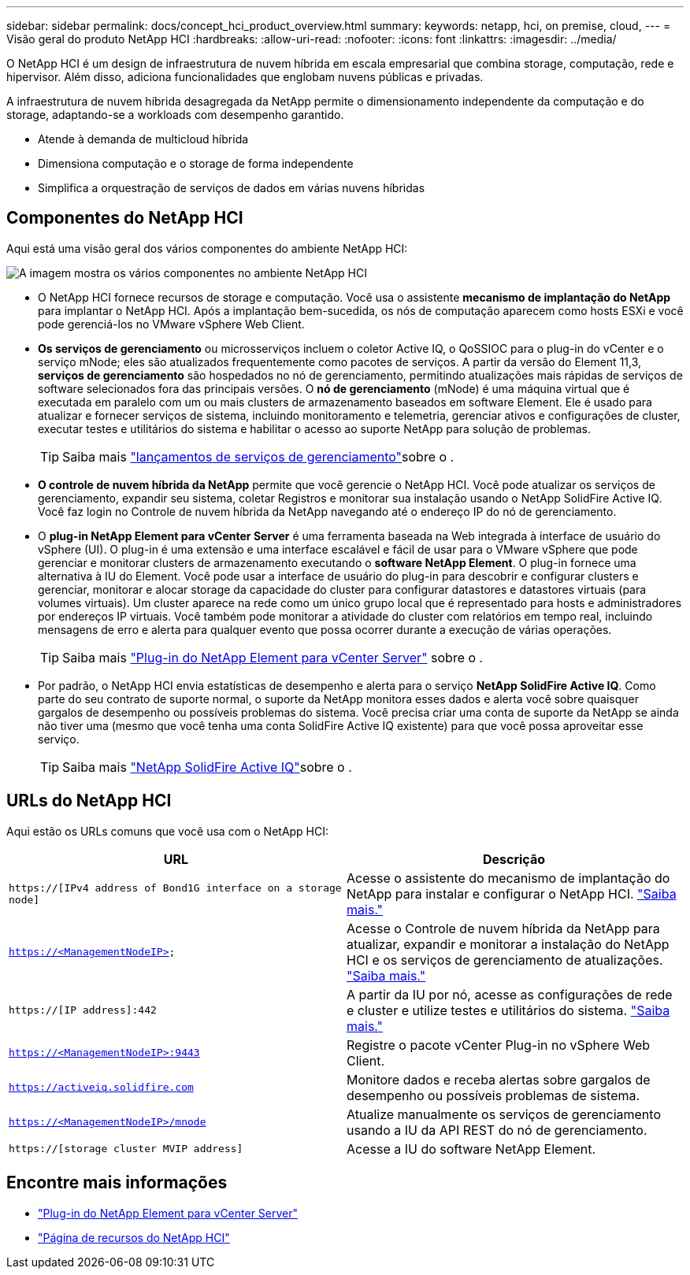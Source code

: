 ---
sidebar: sidebar 
permalink: docs/concept_hci_product_overview.html 
summary:  
keywords: netapp, hci, on premise, cloud, 
---
= Visão geral do produto NetApp HCI
:hardbreaks:
:allow-uri-read: 
:nofooter: 
:icons: font
:linkattrs: 
:imagesdir: ../media/


[role="lead"]
O NetApp HCI é um design de infraestrutura de nuvem híbrida em escala empresarial que combina storage, computação, rede e hipervisor. Além disso, adiciona funcionalidades que englobam nuvens públicas e privadas.

A infraestrutura de nuvem híbrida desagregada da NetApp permite o dimensionamento independente da computação e do storage, adaptando-se a workloads com desempenho garantido.

* Atende à demanda de multicloud híbrida
* Dimensiona computação e o storage de forma independente
* Simplifica a orquestração de serviços de dados em várias nuvens híbridas




== Componentes do NetApp HCI

Aqui está uma visão geral dos vários componentes do ambiente NetApp HCI:

image::hci_prodoverview.png[A imagem mostra os vários componentes no ambiente NetApp HCI,such as the NetApp Deployment Engine,the storage and compute nodes]

* O NetApp HCI fornece recursos de storage e computação. Você usa o assistente *mecanismo de implantação do NetApp* para implantar o NetApp HCI. Após a implantação bem-sucedida, os nós de computação aparecem como hosts ESXi e você pode gerenciá-los no VMware vSphere Web Client.
* *Os serviços de gerenciamento* ou microsserviços incluem o coletor Active IQ, o QoSSIOC para o plug-in do vCenter e o serviço mNode; eles são atualizados frequentemente como pacotes de serviços. A partir da versão do Element 11,3, *serviços de gerenciamento* são hospedados no nó de gerenciamento, permitindo atualizações mais rápidas de serviços de software selecionados fora das principais versões. O *nó de gerenciamento* (mNode) é uma máquina virtual que é executada em paralelo com um ou mais clusters de armazenamento baseados em software Element. Ele é usado para atualizar e fornecer serviços de sistema, incluindo monitoramento e telemetria, gerenciar ativos e configurações de cluster, executar testes e utilitários do sistema e habilitar o acesso ao suporte NetApp para solução de problemas.
+

TIP: Saiba mais link:https://kb.netapp.com/Advice_and_Troubleshooting/Data_Storage_Software/Management_services_for_Element_Software_and_NetApp_HCI/Management_Services_Release_Notes["lançamentos de serviços de gerenciamento"^]sobre o .

* *O controle de nuvem híbrida da NetApp* permite que você gerencie o NetApp HCI. Você pode atualizar os serviços de gerenciamento, expandir seu sistema, coletar Registros e monitorar sua instalação usando o NetApp SolidFire Active IQ. Você faz login no Controle de nuvem híbrida da NetApp navegando até o endereço IP do nó de gerenciamento.
* O *plug-in NetApp Element para vCenter Server* é uma ferramenta baseada na Web integrada à interface de usuário do vSphere (UI). O plug-in é uma extensão e uma interface escalável e fácil de usar para o VMware vSphere que pode gerenciar e monitorar clusters de armazenamento executando o *software NetApp Element*. O plug-in fornece uma alternativa à IU do Element. Você pode usar a interface de usuário do plug-in para descobrir e configurar clusters e gerenciar, monitorar e alocar storage da capacidade do cluster para configurar datastores e datastores virtuais (para volumes virtuais). Um cluster aparece na rede como um único grupo local que é representado para hosts e administradores por endereços IP virtuais. Você também pode monitorar a atividade do cluster com relatórios em tempo real, incluindo mensagens de erro e alerta para qualquer evento que possa ocorrer durante a execução de várias operações.
+

TIP: Saiba mais https://docs.netapp.com/us-en/vcp/concept_vcp_product_overview.html["Plug-in do NetApp Element para vCenter Server"^] sobre o .

* Por padrão, o NetApp HCI envia estatísticas de desempenho e alerta para o serviço *NetApp SolidFire Active IQ*. Como parte do seu contrato de suporte normal, o suporte da NetApp monitora esses dados e alerta você sobre quaisquer gargalos de desempenho ou possíveis problemas do sistema. Você precisa criar uma conta de suporte da NetApp se ainda não tiver uma (mesmo que você tenha uma conta SolidFire Active IQ existente) para que você possa aproveitar esse serviço.
+

TIP: Saiba mais link:https://docs.netapp.com/us-en/solidfire-active-iq/index.html["NetApp SolidFire Active IQ"^]sobre o .





== URLs do NetApp HCI

Aqui estão os URLs comuns que você usa com o NetApp HCI:

[cols="2*"]
|===
| URL | Descrição 


| `https://[IPv4 address of Bond1G interface on a storage node]` | Acesse o assistente do mecanismo de implantação do NetApp para instalar e configurar o NetApp HCI. link:concept_nde_access_overview.html["Saiba mais."] 


| `https://<ManagementNodeIP>` | Acesse o Controle de nuvem híbrida da NetApp para atualizar, expandir e monitorar a instalação do NetApp HCI e os serviços de gerenciamento de atualizações. link:task_nde_access_hcc.html["Saiba mais."] 


| `https://[IP address]:442` | A partir da IU por nó, acesse as configurações de rede e cluster e utilize testes e utilitários do sistema. link:task_mnode_access_ui.html#access-the-management-node-per-node-ui["Saiba mais."] 


| `https://<ManagementNodeIP>:9443` | Registre o pacote vCenter Plug-in no vSphere Web Client. 


| `https://activeiq.solidfire.com` | Monitore dados e receba alertas sobre gargalos de desempenho ou possíveis problemas de sistema. 


| `https://<ManagementNodeIP>/mnode` | Atualize manualmente os serviços de gerenciamento usando a IU da API REST do nó de gerenciamento. 


| `https://[storage cluster MVIP address]` | Acesse a IU do software NetApp Element. 
|===
[discrete]
== Encontre mais informações

* https://docs.netapp.com/us-en/vcp/index.html["Plug-in do NetApp Element para vCenter Server"^]
* https://www.netapp.com/us/documentation/hci.aspx["Página de recursos do NetApp HCI"^]

